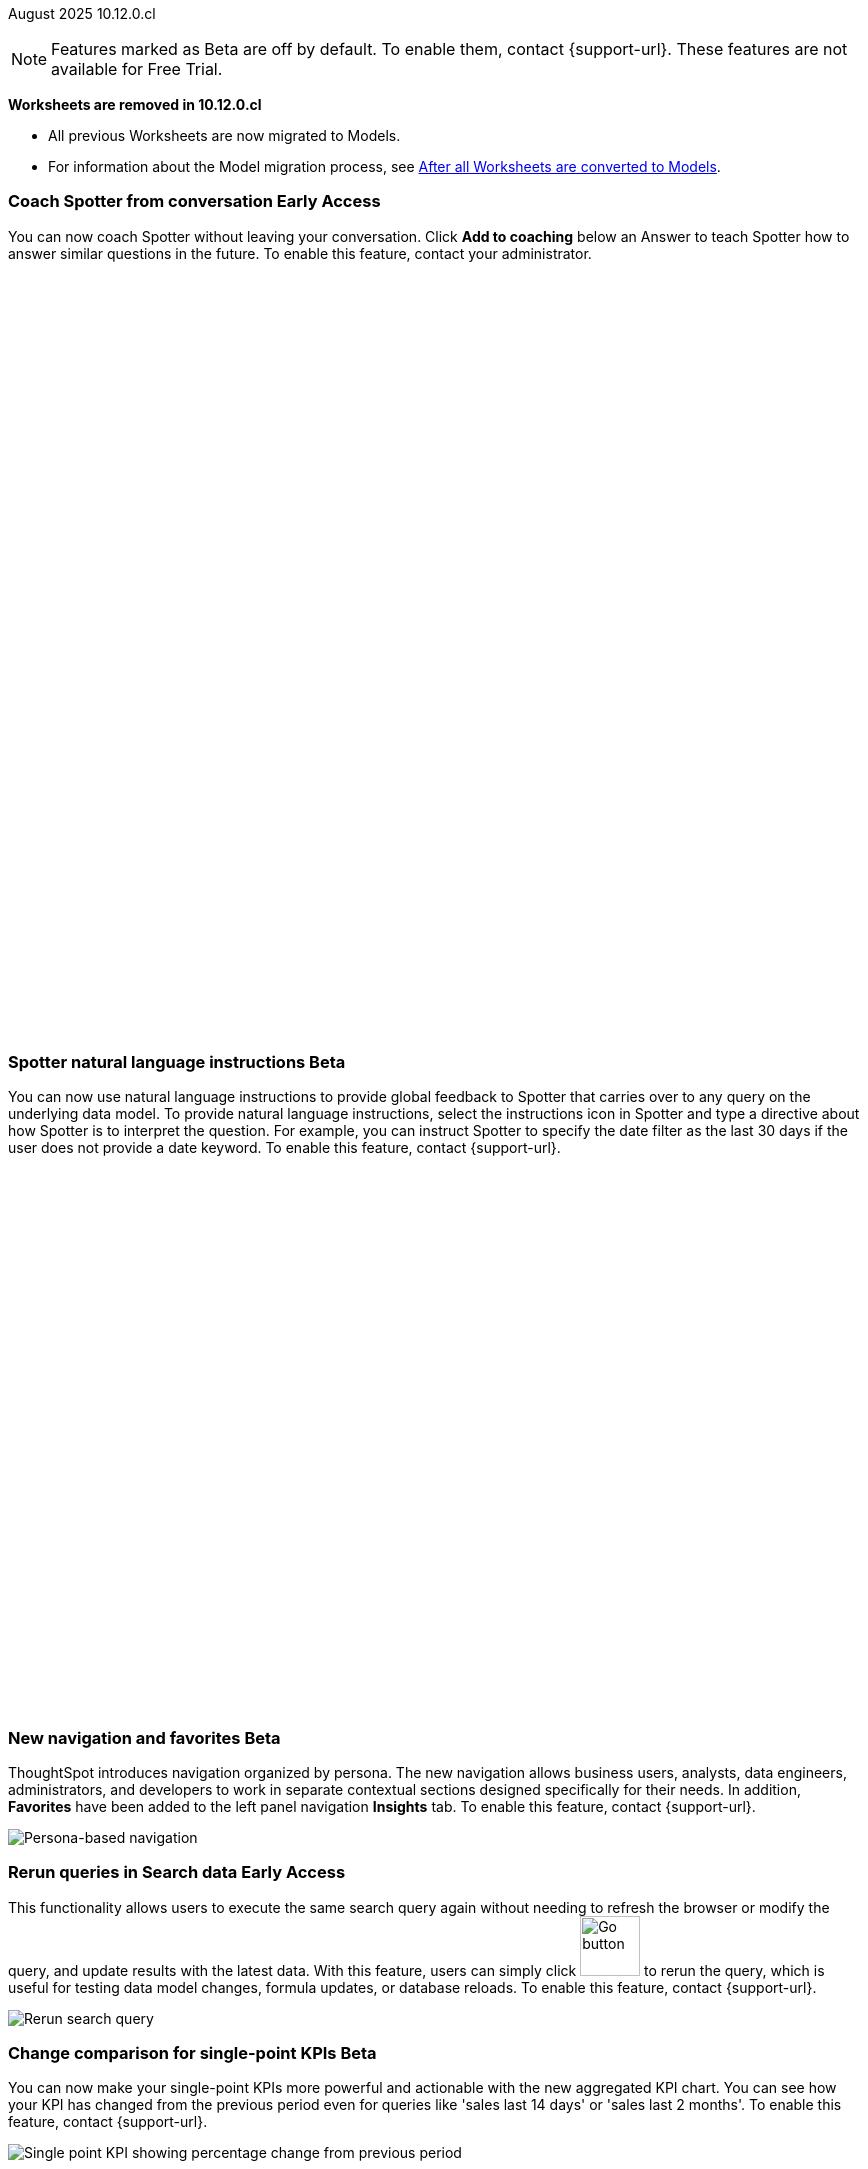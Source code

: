 ifndef::pendo-links[]
August 2025 [label label-dep]#10.12.0.cl#
endif::[]
ifdef::pendo-links[]
[month-year-whats-new]#August 2025#
[label label-dep-whats-new]#10.12.0.cl#
endif::[]

ifndef::free-trial-feature[]
NOTE: Features marked as [.badge.badge-update-note]#Beta# are off by default. To enable them, contact {support-url}. These features are not available for Free Trial.
endif::free-trial-feature[]

****
*Worksheets are removed in 10.12.0.cl*

* All previous Worksheets are now migrated to Models.
* For information about the Model migration process, see https://docs.thoughtspot.com/cloud/latest/worksheet-migration-after[After all Worksheets are converted to Models^].

****

[#primary-10-12-0-cl]


// Business User

////
ifndef::free-trial-feature[]
ifndef::pendo-links[]
[#10-12-0-cl-spotter]
[discrete]
=== Spotter deep research [.badge.badge-beta]#Beta#
endif::[]
ifdef::pendo-links[]
[#10-12-0-cl-spotter]
[discrete]
=== Spotter deep research [.badge.badge-beta-whats-new]#Beta#
endif::[]

// Naomi. jira: SCAL-242393. docs jira: SCAL-?
// PM: Aaghran. beta release 10.12

Spotter can now investigate high-level questions about your data, the same as any human analyst. Spotter deep research clarifies any ambiguities in your question, designs an analytical strategy by breaking your question into smaller steps, finds answers to these simpler questions, pulls all the data together in a comprehensive report, and suggests next steps in your analysis. To enable this feature, contact {support-url}.

endif::free-trial-feature[]
////

// Add Worksheets to Models

ifndef::free-trial-feature[]
ifndef::pendo-links[]
[#10-12-0-cl-feedback]
[discrete]
=== Coach Spotter from conversation [.badge.badge-early-access]#Early Access#
endif::[]
ifdef::pendo-links[]
[#10-12-0-cl-feedback]
[discrete]
=== Coach Spotter from conversation [.badge.badge-early-access-whats-new]#Early Access#
endif::[]

// Naomi. jira: SCAL-249991. docs jira: SCAL-267398
// PM: Alok. add gif. available for Spotter Classic and Spotter Agent

You can now coach Spotter without leaving your conversation. Click *Add to coaching* below an Answer to teach Spotter how to answer similar questions in the future. To enable this feature, contact your administrator.

+++
<div class="border">
<script src="https://fast.wistia.com/player.js" async></script><script src="https://fast.wistia.com/embed/n79nc33yej.js" async type="module"></script><style>wistia-player[media-id='n79nc33yej']:not(:defined) { background: center / contain no-repeat url('https://fast.wistia.com/embed/medias/n79nc33yej/swatch'); display: block; filter: blur(5px); padding-top:88.33%; }</style> <wistia-player media-id="n79nc33yej" aspect="1.1320754716981132"></wistia-player>
</div>
+++

endif::free-trial-feature[]

ifndef::free-trial-feature[]
ifndef::pendo-links[]
[#10-12-0-cl-spotter-instructions]
[discrete]
=== Spotter natural language instructions [.badge.badge-beta]#Beta#
endif::[]
ifdef::pendo-links[]
[#10-12-0-cl-spotter-instructions]
[discrete]
=== Spotter natural language instructions [.badge.badge-beta-whats-new]#Beta#
endif::[]

// Naomi. jira: SCAL-249300 docs jira: SCAL-267381, SCAL-267909
// PM: Anant

You can now use natural language instructions to provide global feedback to Spotter that carries over to any query on the underlying data model. To provide natural language instructions, select the instructions icon in Spotter and type a directive about how Spotter is to interpret the question. For example, you can instruct Spotter to specify the date filter as the last 30 days if the user does not provide a date keyword. To enable this feature, contact {support-url}.

+++
<div class="border">
<script src="https://fast.wistia.com/player.js" async></script><script src="https://fast.wistia.com/embed/u44wyiigfc.js" async type="module"></script><style>wistia-player[media-id='u44wyiigfc']:not(:defined) { background: center / contain no-repeat url('https://fast.wistia.com/embed/medias/u44wyiigfc/swatch'); display: block; filter: blur(5px); padding-top:62.92%; }</style> <wistia-player media-id="u44wyiigfc" aspect="1.5894039735099337"></wistia-player>
</div>
+++

endif::free-trial-feature[]






ifndef::free-trial-feature[]
ifndef::pendo-links[]
[#10-12-0-cl-nav]
[discrete]
=== New navigation and favorites [.badge.badge-beta]#Beta#
endif::[]
ifdef::pendo-links[]
[#10-12-0-cl-nav]
[discrete]
=== New navigation and favorites [.badge.badge-beta-whats-new]#Beta#
endif::[]
ThoughtSpot introduces navigation organized by persona. The new navigation allows business users, analysts, data engineers, administrators, and developers to work in separate contextual sections designed specifically for their needs. In addition, *Favorites* have been added to the left panel navigation *Insights* tab. To enable this feature, contact {support-url}.
[.bordered]
image::app-switcherV3.png[Persona-based navigation]

// Mary. Jira: SCAL-251909. docs jira: SCAL-264648
// PM: Arpit. V3 is Beta. Replace image with V3 (left nav) once confirmed how that will look w/o Home Page enabled with Arpit.


endif::free-trial-feature[]
////
[#10-12-0-cl-favorites]
[discrete]
=== Redesigned favorites
ThoughtSpot now shows the list of Liveboard and Answer favorites in left navigation.
// Mary. Jira: SCAL-256663. docs jira: SCAL-266443
// PM: Arpit. combine with the navigation update.
////

////
ifndef::free-trial-feature[]
ifndef::pendo-links[]
[#10-12-0-cl-home]
[discrete]
=== Home page V3 [.badge.badge-early-access]#Early Access#
endif::[]
ifdef::pendo-links[]
[#10-12-0-cl-home]
[discrete]
=== Redesigned home page [.badge.badge-early-access-whats-new]#Early Access#
endif::[]

// Mary – Jira: SCAL-253882. docs jira: SCAL-266442
// PM: Arpit - moved to 10.14.0.cl.

endif::free-trial-feature[]
////

////
ifndef::free-trial-feature[]
ifndef::pendo-links[]
[#10-12-0-cl-list]
[discrete]
=== Redesigned list pages [.badge.badge-early-access]#Early Access#
endif::[]
ifdef::pendo-links[]
[#10-12-0-cl-list]
[discrete]
=== Redesigned list pages [.badge.badge-early-access-whats-new]#Early Access#
endif::[]
ThoughtSpot introduces redesigned list pages. The redesigned list page format applies to Liveboards, Answers, and home page list pages. The redesign includes improved filtering and sorting, as well as one click to see favorites and verified objects.

// Mary – Jira: SCAL-260154. docs jira: SCAL-266444
// PM: Arpit - moved to 10.14.0.cl.

endif::free-trial-feature[]
////


////
[#10-12-0-cl-spotiq]
[discrete]
=== SpotIQ analysis page

// Mary. jira: SCAL-256872. docs jira: SCAL-?
// PM: Rudram Piplad confirmed no doc needed. Lists V3 moved to 10.14.0.cl.
////

// Analyst

[#10-12-0-cl-rerun]
[discrete]
=== Rerun queries in Search data [.badge.badge-early-access]#Early Access#
This functionality allows users to execute the same search query again without needing to refresh the browser or modify the query, and update results with the latest data.
With this feature, users can simply click image:go-button.png[Go button,width=60] to rerun the query, which is useful for testing data model changes, formula updates, or database reloads. To enable this feature, contact {support-url}.

[.bordered]
image::rerun-query.png[Rerun search query]

// Rani. jira: SCAL-248189. docs jira: SCAL-257624
// PM: Damian. add an inline image of the Go button. Show the modal that asks if you want to rerun the query.



ifndef::free-trial-feature[]
ifndef::pendo-links[]
[#10-12-0-cl-kpi]
[discrete]
=== Change comparison for single-point KPIs [.badge.badge-beta]#Beta#
endif::[]
ifdef::pendo-links[]
[#10-12-0-cl-kpi]
[discrete]
=== Change comparison for single-point KPIs [.badge.badge-beta-whats-new]#Beta#
endif::[]
// Naomi – jira: SCAL-240220. docs jira: SCAL-261716. make sure marked Release Ready. add image. clarify what a single-point KPI is.
// PM: Rahul PJP
You can now make your single-point KPIs more powerful and actionable with the new aggregated KPI chart. You can see how your KPI has changed from the previous period even for queries like 'sales last 14 days' or 'sales last 2 months'. To enable this feature, contact {support-url}.

[.bordered]
image::new-kpi.png[Single point KPI showing percentage change from previous period]
endif::free-trial-feature[]

ifndef::free-trial-feature[]
ifndef::pendo-links[]
[#10-12-0-cl-custom]
[discrete]
=== Custom sort order on Answers [.badge.badge-early-access]#Early Access#
endif::[]
ifdef::pendo-links[]
[#10-12-0-cl-custom]
[discrete]
=== Custom sort order on Answers [.badge.badge-early-access-whats-new]#Early Access#
endif::[]
You can now define and modify a custom sort order for attributes directly in an Answer. Sort order defined in the Answer overrides the sort order defined in the Model for that particular Answer.
[.bordered]
image::custom-sort-order-answers.png[Custom sort order on Answers]

// Mary – jira: SCAL-258886. docs jira: SCAL-266353
// PM: Manan. add image or video. combine the first two sentences


endif::free-trial-feature[]

[#10-12-0-cl-cover]
[discrete]
=== Include or exclude cover and filter pages from a Liveboard PDF
// Mary. jira: SCAL-246097. docs jira: SCAL-264000
// PM: Siddhant.
The option to exclude cover and filter pages from Liveboard PDFs is now available to all users and on by default. ThoughtSpot Liveboard PDFs include a cover page and filter pages that contain information about the filters applied. You can now use the *PDF Options* checkboxes to choose to include or exclude these page when downloading or scheduling a Liveboard PDF.

////
For more information, see
ifndef::pendo-links[]
xref:liveboard-download-pdf.adoc[Download a Liveboard as a PDF].
endif::[]
ifdef::pendo-links[]
xref:liveboard-download-pdf.adoc[Download a Liveboard as a PDF,window=_blank].
endif::[]
////

[#10-12-0-cl-email]
[discrete]
=== KPI alert emails

// Naomi. jira: SCAL-253863. docs jira: SCAL-267154
// PM: Rahul PJP. can go above the fold.

KPI alert emails now display a visualization of your KPI, along with the change from the previous time bucket, and the threshold condition.


[.bordered]
image::threshold-alert-email.png[Threshold alert email displaying an increase in 10% for monthly active users]


////
[#10-12-0-cl-preferred]
[discrete]
=== Multiple preferred root during chasm trap

// Mary. jira: SCAL-254567. docs jira: SCAL-?
// PM: Damian - confirmed no doc needed - error message is already defined in docs.
////

[#10-12-0-cl-query-groups]
[discrete]
=== Query_groups optional grouping columns

// Naomi. Jira: SCAL-246787. Docs jira: SCAL-267138
// PM: Damian. move to the very bottom of above the fold

Optional grouping columns are now available to all users and on by default. ThoughtSpot supports optional grouping columns in query_groups to ensure that only specified columns are included, if they are present in the query. A new syntax allows users to define an explicit optional list of grouping columns. Previously, you needed to manually exclude all other columns from the Model.
////
For more information, see
ifndef::pendo-links[]
xref:formulas-aggregation-flexible.adoc[Query_groups optional grouping columns].
endif::[]
ifdef::pendo-links[]
xref:formulas-aggregation-flexible.adoc[Query_groups optional grouping columns,window=_blank].
endif::[]
////

+++
<div class="border">
<script src="https://fast.wistia.com/player.js" async></script><script src="https://fast.wistia.com/embed/dviox55a8u.js" async type="module"></script><style>wistia-player[media-id='dviox55a8u']:not(:defined) { background: center / contain no-repeat url('https://fast.wistia.com/embed/medias/dviox55a8u/swatch'); display: block; filter: blur(5px); padding-top:79.17%; }</style> <wistia-player media-id="dviox55a8u" aspect="1.263157894736842"></wistia-player>
</div>
+++

[#10-12-0-cl-period]
[discrete]
=== Last value in period and first value in period functions

// Rani. Jira: SCAL-246727. Docs jira: SCAL-246727
// PM: Damian.

`Last_value_in_period` and `first_value_in_period` functions are now available to all users and on by default. These functions are useful for semi-additive measures, measures that typically return a single value per time period rather than being additive across time. For example, if you want to find out the last value for full-time employee headcount for the current date, you can use the formula, `fxFTE = last_value_in_period(sum(full_time_employee), query_groups(), {date})`.


////
For more information, see
ifndef::pendo-links[]
xref:semi-additive-measures-period.adoc[Last_value_in_period and first_value_in_period functions].
endif::[]
ifdef::pendo-links[]
xref:semi-additive-measures-period.adoc[Last_value_in_period and first_value_in_period functions,window=_blank].
endif::[]
////

[#secondary-10-12-0-cl]
[discrete]
=== _Other features and enhancements_

// Data Engineer

ifndef::free-trial-feature[]
ifndef::pendo-links[]
[#10-12-0-cl-context]
[discrete]
=== Spotter context in feedback [.badge.badge-beta]#Beta#
endif::[]
ifdef::pendo-links[]
[#10-12-0-cl-context]
[discrete]
=== Spotter context in feedback [.badge.badge-beta-whats-new]#Beta#
endif::[]
// Naomi – jira: SCAL-262748. docs jira: SCAL-264111, SCAL-264626
// PM: Anant. add video with concrete example. what kind of information is helpful, best practices. Context applies on Answer basis, not on Model basis.

Rather than simply training Spotter Coach to recognize search tokens in reference questions, you can now add context, natural language explanations of why those tokens apply to that answer. For example, you could add an implicit rule to a sample reference question, clarifying that `sales` should only be calculated on completed transactions. Adding context to coaching improves accuracy and makes it easier to tailor Spotter to your data. To enable this feature, contact {support-url}.

+++
<div class="border">
<script src="https://fast.wistia.com/player.js" async></script><script src="https://fast.wistia.com/embed/u1c1k36t0t.js" async type="module"></script><style>wistia-player[media-id='u1c1k36t0t']:not(:defined) { background: center / contain no-repeat url('https://fast.wistia.com/embed/medias/u1c1k36t0t/swatch'); display: block; filter: blur(5px); padding-top:62.92%; }</style> <wistia-player media-id="u1c1k36t0t" aspect="1.5894039735099337"></wistia-player>
</div>
+++


endif::free-trial-feature[]

[#10-12-0-cl-business]
[discrete]
=== Spotter Coach business terms
// Naomi. jira:SCAL-252761, docs jira: SCAL-262558
// PM: Anant. clarify which privileges you need. feature moved to 10.12. mention that it's streamlined, faster, more efficient.
You can now directly add business terms to Spotter Coach, rather than approving and editing terms from within a Spotter conversation.

[.bordered]
image::business-term-manual.png[Spotter business terms modal, with Add business term button highlighted.]

ifndef::free-trial-feature[]
ifndef::pendo-links[]
[#10-12-0-cl-tml]
[discrete]
=== TML utility [.badge.badge-early-access]#Early Access#
endif::[]
ifdef::pendo-links[]
[#10-12-0-cl-tml]
[discrete]
=== TML utility [.badge.badge-early-access-whats-new]#Early Access#
endif::[]
The *Import TML* and *Export TML* features under *Utilities* now have a new user interface. You can enable this feature from the *Data modelling* option under *Application Settings* on the *Admin settings* page. Once enabled, you can access the new UI from the *Data workspace* > *Utilities* page.

[.bordered]
image::utilities1.png[The utilities menu]

// Rani – jira: SCAL-202857
// PM: Samridh


endif::free-trial-feature[]


[#10-12-0-cl-bridge]
[discrete]
=== Bridge support for cloud data warehouses
Bridge provides options to securely connect your data source with ThoughtSpot Cloud, as an alternative to PrivateLink, VPC Peering, or VPN tunnels. We expanded support for Bridge to include the following connectors:

* Azure Synapse
* ClickHouse
* Dremio


//For more information, see xref:connections-bridge.adoc[Bridge connectivity for Cloud Data Warehouses and Databases].

// Rani. jira: SCAL-244854. docs jira: SCAL-264369
// PM: Prayansh



// Rani. Jira: SCAL-246727. Docs jira: SCAL-246727
// PM: Damian.


////
For more information, see
ifndef::pendo-links[]
xref:semi-additive-measures-period.adoc[Last_value_in_period and first_value_in_period functions].
endif::[]
ifdef::pendo-links[]
xref:semi-additive-measures-period.adoc[Last_value_in_period and first_value_in_period functions,window=_blank].
endif::[]
////



[#10-12-0-cl-multiple]
[discrete]
=== Multiple configurations per connection

// Naomi. jira: SCAL-193108. docs jira: SCAL-262244
// PM: Prayansh. remove explanation? only if we run out of room

In addition to Snowflake, we now support multiple configurations for Databricks and Google BigQuery. This feature allows you to allocate a separate configurations for different ThoughtSpot users, groups, or processes, eliminating the need to duplicate Liveboards and configure multiple connections, and helping you with cost tracking and governance. You can also use this for your system processes so that you can control and balance the computing load.



//[#10-12-0-cl-coms]
//[discrete]
//=== Email customization
//No UI features for 10-12-0-cl. Hence, no docs yet.
// Rani. jira: SCAL-249049. docs jira: SCAL-?
// PM: Mohil, Reshma

// Developer

ifndef::free-trial-feature[]
ifndef::pendo-links[]
[#10-12-0-cl-object]
[discrete]
=== Edit Object ID [.badge.badge-beta]#Beta#
endif::[]
ifdef::pendo-links[]
[#10-12-0-cl-object]
[discrete]
=== Edit Object ID [.badge.badge-beta-whats-new]#Beta#
endif::[]

// Naomi. jira: SCAL-231120. docs jira: SCAL-268867
// PM: Antonio Scaramuzzino. waiting on info. add image. is this related to Publishing?

You can now directly add or edit an object ID in the TML of an Answer, table, Model, Liveboard, or View. This user-defined object ID allows you to manage content across multiple Orgs without having to manually change the GUID of an object each time you move it between Orgs. To enable this feature, contact {support-url}.

[.bordered]
image::change-object-id.png[Change Object ID]

endif::free-trial-feature[]

ifndef::free-trial-feature[]
[discrete]
=== For the Developer

For new features and enhancements introduced in this release of ThoughtSpot Embedded, see https://developers.thoughtspot.com/docs/?pageid=whats-new[ThoughtSpot Developer Documentation^].
endif::free-trial-feature[]
